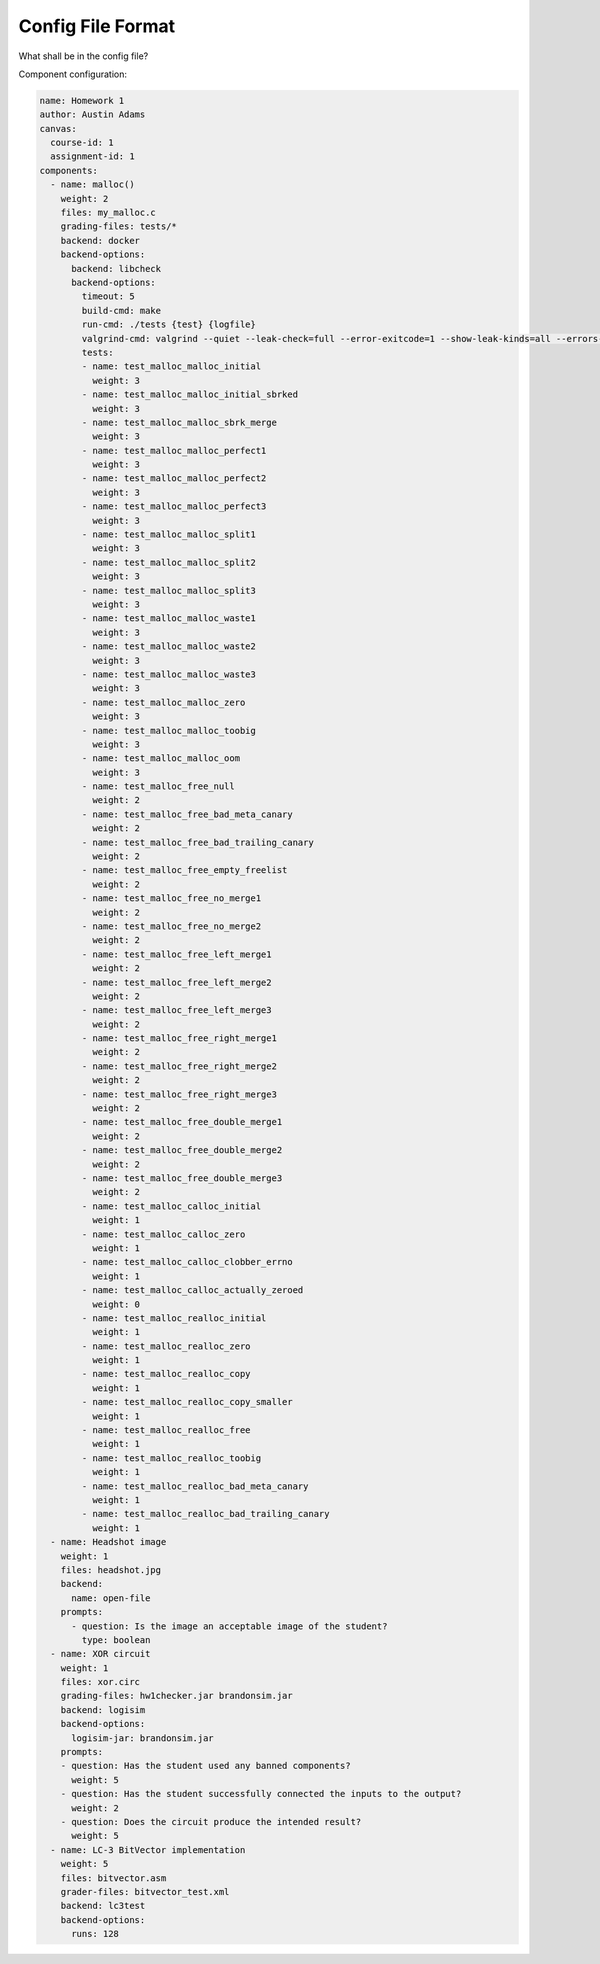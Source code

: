 ==================
Config File Format
==================

What shall be in the config file?

Component configuration:

.. code:: yaml

    name: Homework 1
    author: Austin Adams
    canvas:
      course-id: 1
      assignment-id: 1
    components:
      - name: malloc()
        weight: 2
        files: my_malloc.c
        grading-files: tests/*
        backend: docker
        backend-options:
          backend: libcheck
          backend-options:
            timeout: 5
            build-cmd: make
            run-cmd: ./tests {test} {logfile}
            valgrind-cmd: valgrind --quiet --leak-check=full --error-exitcode=1 --show-leak-kinds=all --errors-for-leak-kinds=all ./tests {test} {logfile}
            tests:
            - name: test_malloc_malloc_initial
              weight: 3
            - name: test_malloc_malloc_initial_sbrked
              weight: 3
            - name: test_malloc_malloc_sbrk_merge
              weight: 3
            - name: test_malloc_malloc_perfect1
              weight: 3
            - name: test_malloc_malloc_perfect2
              weight: 3
            - name: test_malloc_malloc_perfect3
              weight: 3
            - name: test_malloc_malloc_split1
              weight: 3
            - name: test_malloc_malloc_split2
              weight: 3
            - name: test_malloc_malloc_split3
              weight: 3
            - name: test_malloc_malloc_waste1
              weight: 3
            - name: test_malloc_malloc_waste2
              weight: 3
            - name: test_malloc_malloc_waste3
              weight: 3
            - name: test_malloc_malloc_zero
              weight: 3
            - name: test_malloc_malloc_toobig
              weight: 3
            - name: test_malloc_malloc_oom
              weight: 3
            - name: test_malloc_free_null
              weight: 2
            - name: test_malloc_free_bad_meta_canary
              weight: 2
            - name: test_malloc_free_bad_trailing_canary
              weight: 2
            - name: test_malloc_free_empty_freelist
              weight: 2
            - name: test_malloc_free_no_merge1
              weight: 2
            - name: test_malloc_free_no_merge2
              weight: 2
            - name: test_malloc_free_left_merge1
              weight: 2
            - name: test_malloc_free_left_merge2
              weight: 2
            - name: test_malloc_free_left_merge3
              weight: 2
            - name: test_malloc_free_right_merge1
              weight: 2
            - name: test_malloc_free_right_merge2
              weight: 2
            - name: test_malloc_free_right_merge3
              weight: 2
            - name: test_malloc_free_double_merge1
              weight: 2
            - name: test_malloc_free_double_merge2
              weight: 2
            - name: test_malloc_free_double_merge3
              weight: 2
            - name: test_malloc_calloc_initial
              weight: 1
            - name: test_malloc_calloc_zero
              weight: 1
            - name: test_malloc_calloc_clobber_errno
              weight: 1
            - name: test_malloc_calloc_actually_zeroed
              weight: 0
            - name: test_malloc_realloc_initial
              weight: 1
            - name: test_malloc_realloc_zero
              weight: 1
            - name: test_malloc_realloc_copy
              weight: 1
            - name: test_malloc_realloc_copy_smaller
              weight: 1
            - name: test_malloc_realloc_free
              weight: 1
            - name: test_malloc_realloc_toobig
              weight: 1
            - name: test_malloc_realloc_bad_meta_canary
              weight: 1
            - name: test_malloc_realloc_bad_trailing_canary
              weight: 1
      - name: Headshot image
        weight: 1
        files: headshot.jpg
        backend:
          name: open-file
        prompts:
          - question: Is the image an acceptable image of the student?
            type: boolean
      - name: XOR circuit
        weight: 1
        files: xor.circ
        grading-files: hw1checker.jar brandonsim.jar
        backend: logisim
        backend-options:
          logisim-jar: brandonsim.jar
        prompts:
        - question: Has the student used any banned components?
          weight: 5
        - question: Has the student successfully connected the inputs to the output?
          weight: 2
        - question: Does the circuit produce the intended result?
          weight: 5
      - name: LC-3 BitVector implementation
        weight: 5
        files: bitvector.asm
        grader-files: bitvector_test.xml
        backend: lc3test
        backend-options:
          runs: 128
